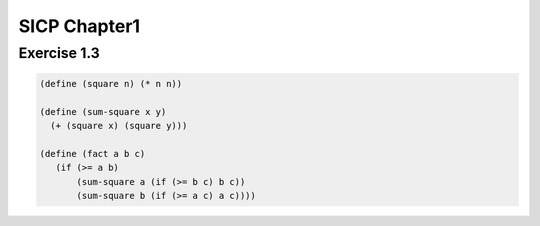 SICP Chapter1
==============

Exercise 1.3
------------

.. sourcecode:: scheme

   (define (square n) (* n n))

   (define (sum-square x y)
     (+ (square x) (square y)))

   (define (fact a b c) 
      (if (>= a b) 
          (sum-square a (if (>= b c) b c)) 
          (sum-square b (if (>= a c) a c)))) 
